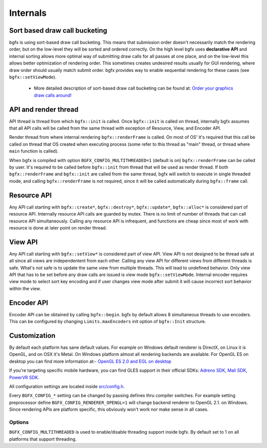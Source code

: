 Internals
=========

Sort based draw call bucketing
------------------------------

bgfx is using sort-based draw call bucketing. This means that submission order doesn't necessarily match the rendering order, but on the low-level they will be sorted and ordered correctly. On the high level bgfx uses **declarative API** and internal sorting allows more optimal way of submitting draw calls for all passes at one place, and on the low-level this allows better optimization of rendering order. This sometimes creates undesired results usually for GUI rendering, where draw order should usually match submit order. bgfx provides way to enable sequential rendering for these cases (see ``bgfx::setViewMode``).

 - More detailed description of sort-based draw call bucketing can be found at: `Order your graphics draw calls around! <http://realtimecollisiondetection.net/blog/?p=86>`__

API and render thread
---------------------

API thread is thread from which ``bgfx::init`` is called. Once ``bgfx::init`` is called on thread, internally bgfx assumes that all API calls will be called from the same thread with exception of Resource, View, and Encoder API.

Render thread from where internal rendering ``bgfx::renderFrame`` is called. On most of OS' it's required that this call be called on thread that OS created when executing process (some refer to this thread as "main" thread, or thread where ``main`` function is called).

When bgfx is compiled with option ``BGFX_CONFIG_MULTITHREADED=1`` (default is on) ``bgfx::renderFrame`` can be called by user. It's required to be called before ``bgfx::init`` from thread that will be used as render thread. If both ``bgfx::renderFrame`` and ``bgfx::init`` are called from the same thread, bgfx will switch to execute in single threaded mode, and calling ``bgfx::renderFrame`` is not required, since it will be called automatically during ``bgfx::frame`` call.

Resource API
------------

Any API call starting with ``bgfx::create*``, ``bgfx::destroy*``, ``bgfx::update*``, ``bgfx::alloc*`` is considered part of resource API. Internally resource API calls are guarded by mutex. There is no limit of number of threads that can call resource API simultaneously. Calling any resource API is infrequent, and functions are cheap since most of work with resource is done at later point on render thread.

View API
--------

Any API call starting with ``bgfx::setView*`` is considered part of view API. View API is not designed to be thread safe at all since all views are independentent from each other. Calling any view API for different views from different threads is safe. What's not safe is to update the same view from multiple threads. This will lead to undefined behavior. Only view API that has to be set before any draw calls are issued is view mode ``bgfx::setViewMode``. Internal encoder requires view mode to select sort key encoding and if user changes view mode after submit it will cause incorrect sort behavior within the view.

Encoder API
-----------

Encoder API can be obtained by calling ``bgfx::begin``. bgfx by default allows 8 simultaneous threads to use encoders. This can be configured by changing ``Limits.maxEncoders`` init option of ``bgfx::Init`` structure.

Customization
-------------

By default each platform has sane default values. For example on Windows default renderer is DirectX, on Linux it is OpenGL, and on OSX it's Metal. On Windows platform almost all rendering backends are available. For OpenGL ES on desktop you can find more information at:- `OpenGL ES 2.0 and EGL on desktop <http://www.g-truc.net/post-0457.html>`__

If you're targeting specific mobile hardware, you can find GLES support in their official SDKs: `Adreno
SDK <http://developer.qualcomm.com/mobile-development/mobile-technologies/gaming-graphics-optimization-adreno/tools-and-resources>`__, `Mali SDK <http://www.malideveloper.com/>`__, `PowerVR SDK <http://www.imgtec.com/powervr/insider/sdkdownloads/>`__.

All configuration settings are located inside `src/config.h <https://github.com/bkaradzic/bgfx/blob/master/src/config.h>`__.

Every ``BGFX_CONFIG_*`` setting can be changed by passing defines thru compiler switches. For example setting preprocessor define ``BGFX_CONFIG_RENDERER_OPENGL=1`` will change backend renderer to OpenGL 2.1. on Windows. Since rendering APIs are platform specific, this obviously won't work nor make sense in all cases.

Options
~~~~~~~

``BGFX_CONFIG_MULTITHREADED`` is used to enable/disable threading support inside bgfx. By default set to 1 on all platforms that support threading.
